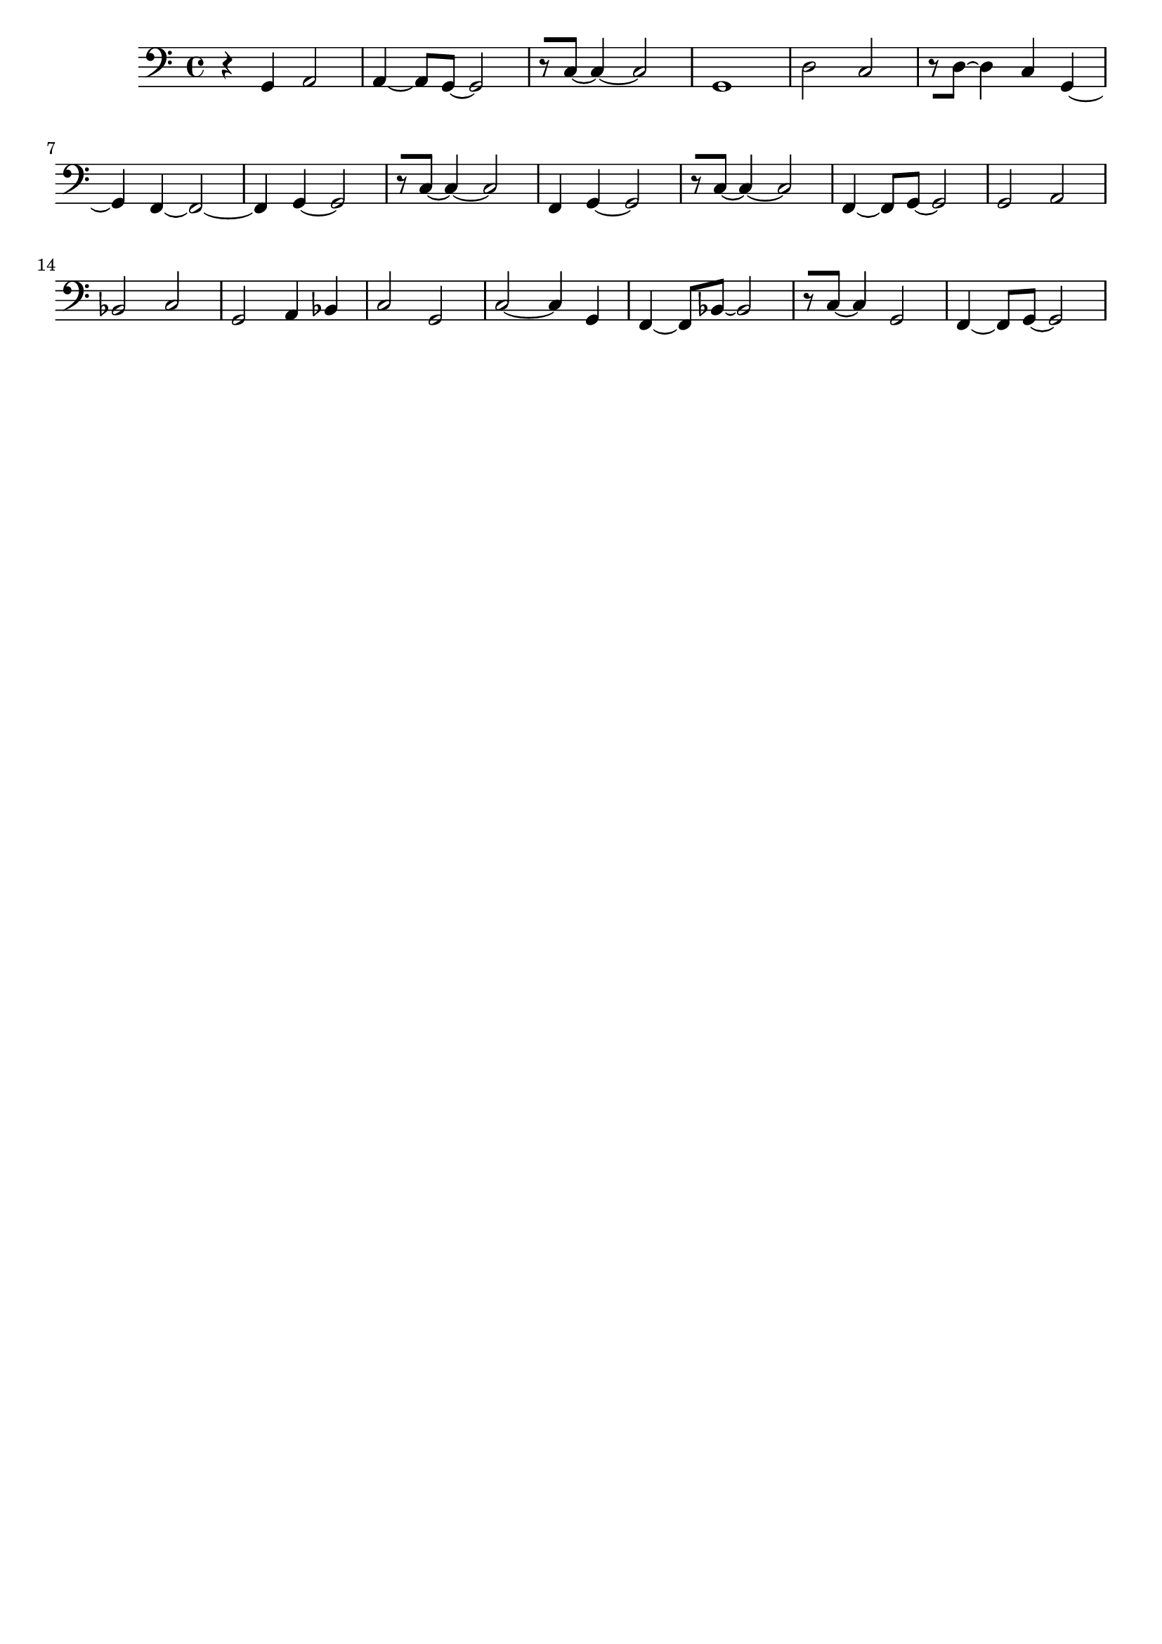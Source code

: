 \version "2.19.82"
\language "english"

\header {
    tagline = ##f
}

\layout {}

\paper {}

\score {
    \new Staff
    \with
    {
        \consists Horizontal_bracket_engraver
    }
    {
        {
            \clef "bass"
            r4
            g,4
            a,2
            a,4
            ~
            a,8
            [
            g,8
            ~
            ]
            g,2
            r8
            [
            c8
            ~
            ]
            c4
            ~
            c2
            g,1
            d2
            c2
            r8
            [
            d8
            ~
            ]
            d4
            c4
            g,4
            ~
            g,4
            f,4
            ~
            f,2
            ~
            f,4
            g,4
            ~
            g,2
            r8
            [
            c8
            ~
            ]
            c4
            ~
            c2
            f,4
            g,4
            ~
            g,2
            r8
            [
            c8
            ~
            ]
            c4
            ~
            c2
            f,4
            ~
            f,8
            [
            g,8
            ~
            ]
            g,2
            g,2
            a,2
            bf,2
            c2
            g,2
            a,4
            bf,4
            c2
            g,2
            c2
            ~
            c4
            g,4
            f,4
            ~
            f,8
            [
            bf,8
            ~
            ]
            bf,2
            r8
            [
            c8
            ~
            ]
            c4
            g,2
            f,4
            ~
            f,8
            [
            g,8
            ~
            ]
            g,2
        }
    }
}